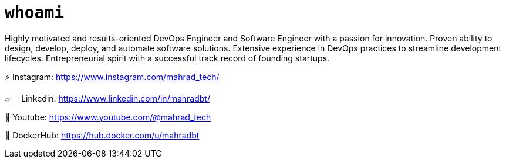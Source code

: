 
= `whoami`

Highly motivated and results-oriented DevOps Engineer and Software Engineer with a passion for innovation. Proven ability to design, develop, deploy, and automate software solutions. Extensive experience in DevOps practices to streamline development lifecycles. Entrepreneurial spirit with a successful track record of founding startups. 

⚡️ Instagram: https://www.instagram.com/mahrad_tech/

👉🏻 Linkedin: https://www.linkedin.com/in/mahradbt/

🎥 Youtube: https://www.youtube.com/@mahrad_tech

🐳 DockerHub: https://hub.docker.com/u/mahradbt
